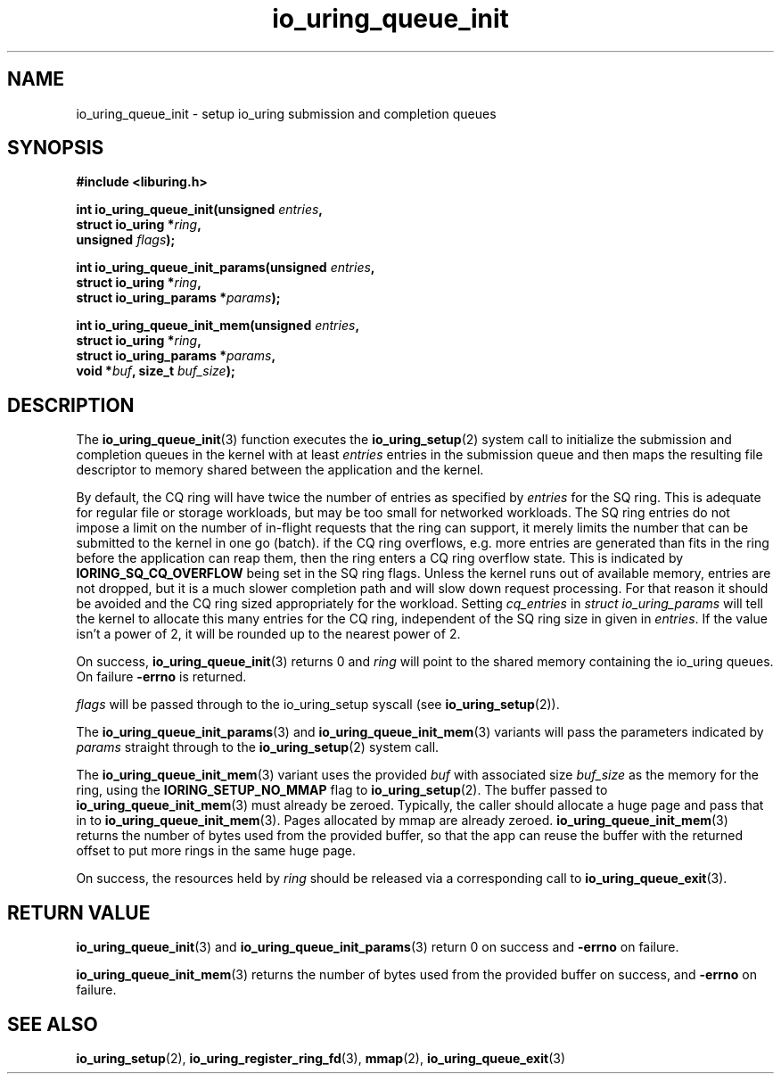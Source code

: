 .\" Copyright (C) 2020 Jens Axboe <axboe@kernel.dk>
.\" Copyright (C) 2020 Red Hat, Inc.
.\"
.\" SPDX-License-Identifier: LGPL-2.0-or-later
.\"
.TH io_uring_queue_init 3 "July 10, 2020" "liburing-0.7" "liburing Manual"
.SH NAME
io_uring_queue_init \- setup io_uring submission and completion queues
.SH SYNOPSIS
.nf
.B #include <liburing.h>
.PP
.BI "int io_uring_queue_init(unsigned " entries ","
.BI "                        struct io_uring *" ring ","
.BI "                        unsigned " flags ");"
.PP
.BI "int io_uring_queue_init_params(unsigned " entries ","
.BI "                               struct io_uring *" ring ","
.BI "                               struct io_uring_params *" params ");"
.PP
.BI "int io_uring_queue_init_mem(unsigned " entries ","
.BI "                            struct io_uring *" ring ","
.BI "                            struct io_uring_params *" params ","
.BI "                            void *" buf ", size_t " buf_size ");"
.fi
.SH DESCRIPTION
.PP
The
.BR io_uring_queue_init (3)
function executes the
.BR io_uring_setup (2)
system call to initialize the submission and completion queues in the kernel
with at least
.I entries
entries in the submission queue and then maps the resulting file descriptor to
memory shared between the application and the kernel.

By default, the CQ ring will have twice the number of entries as specified by
.I entries
for the SQ ring. This is adequate for regular file or storage workloads, but
may be too small for networked workloads. The SQ ring entries do not impose a
limit on the number of in-flight requests that the ring can support, it merely
limits the number that can be submitted to the kernel in one go (batch). if the
CQ ring overflows, e.g. more entries are generated than fits in the ring before
the application can reap them, then the ring enters a CQ ring overflow state.
This is indicated by
.B IORING_SQ_CQ_OVERFLOW
being set in the SQ ring flags. Unless the kernel runs out of available memory,
entries are not dropped, but it is a much slower completion path and will slow
down request processing. For that reason it should be avoided and the CQ
ring sized appropriately for the workload. Setting
.I cq_entries
in
.I struct io_uring_params
will tell the kernel to allocate this many entries for the CQ ring, independent
of the SQ ring size in given in
.IR entries .
If the value isn't a power of 2, it will be rounded up to the nearest power of
2.

On success,
.BR io_uring_queue_init (3)
returns 0 and
.I ring
will point to the shared memory containing the io_uring queues. On failure
.BR -errno
is returned.

.I flags
will be passed through to the io_uring_setup syscall (see
.BR io_uring_setup (2)).

The
.BR io_uring_queue_init_params (3)
and
.BR io_uring_queue_init_mem (3)
variants will pass the parameters indicated by
.I params
straight through to the
.BR io_uring_setup (2)
system call.

The
.BR io_uring_queue_init_mem (3)
variant uses the provided
.I buf
with associated size
.I buf_size
as the memory for the ring, using the
.B IORING_SETUP_NO_MMAP
flag to
.BR io_uring_setup (2).
The buffer passed to
.BR io_uring_queue_init_mem (3)
must already be zeroed.
Typically, the caller should allocate a huge page and pass that in to
.BR io_uring_queue_init_mem (3).
Pages allocated by mmap are already zeroed.
.BR io_uring_queue_init_mem (3)
returns the number of bytes used from the provided buffer, so that the app can
reuse the buffer with the returned offset to put more rings in the same huge
page.

On success, the resources held by
.I ring
should be released via a corresponding call to
.BR io_uring_queue_exit (3).
.SH RETURN VALUE
.BR io_uring_queue_init (3)
and
.BR io_uring_queue_init_params (3)
return 0 on success and
.BR -errno
on failure.

.BR io_uring_queue_init_mem (3)
returns the number of bytes used from the provided buffer on success, and
.BR -errno
on failure.
.SH SEE ALSO
.BR io_uring_setup (2),
.BR io_uring_register_ring_fd (3),
.BR mmap (2),
.BR io_uring_queue_exit (3)
